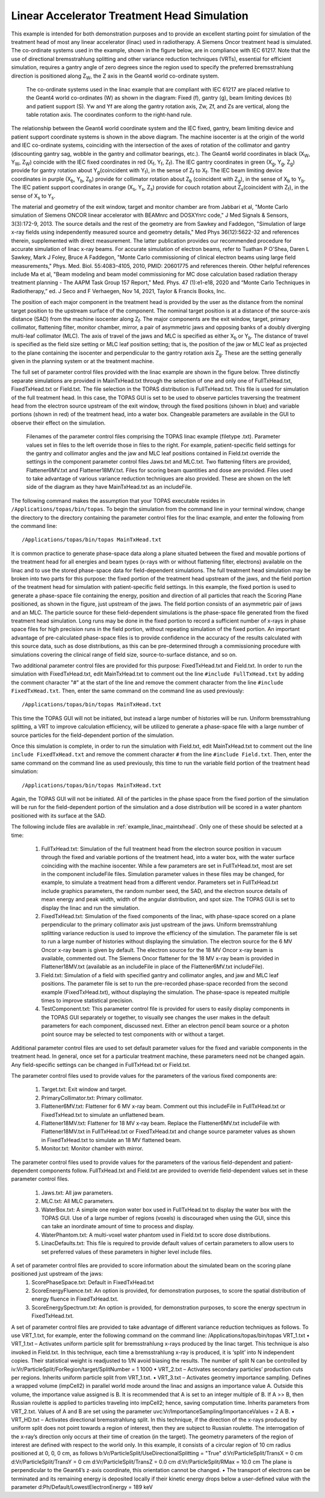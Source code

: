 Linear Accelerator Treatment Head Simulation
--------------------------------------------

This example is intended for both demonstration purposes and to provide an excellent starting point for simulation of the treatment head of most any linear accelerator (linac) used in radiotherapy. A Siemens Oncor treatment head is simulated. The co-ordinate systems used in the example, shown in the figure below, are in compliance with IEC 61217. Note that the use of directional bremsstrahlung splitting and other variance reduction techniques (VRTs), essential for efficient simulation, requires a gantry angle of zero degrees since the region used to specify the preferred bremsstrahlung direction is positioned along Z\ :sub:`W`\, the Z axis in the Geant4 world co-ordinate system.

.. figure:: TOPAS_IEC.png

  The co-ordinate systems used in the linac example that are compliant with IEC 61217 are placed relative to the Geant4 world co-ordinates (W) as shown in the diagram: Fixed (f), gantry (g), beam limiting devices (b) and patient support (S). Yw and Yf are along the gantry rotation axis, Zw, Zf, and Zs are vertical, along the table rotation axis. The coordinates conform to the right-hand rule.

The relationship between the Geant4 world coordinate system and the IEC fixed, gantry, beam limiting device and patient support coordinate systems is shown in the above diagram. The machine isocenter is at the origin of the world and IEC co-ordinate systems, coinciding with the intersection of the axes of rotation of the collimator and gantry (discounting gantry sag, wobble in the gantry and collimator bearings, etc.). The Geant4 world coordinates in black (X\ :sub:`W`\ , Y\ :sub:`W`\ , Z\ :sub:`W`\ ) coincide with the IEC fixed coordinates in red (X\ :sub:`f`\ , Y\ :sub:`f`\ , Z\ :sub:`f`\ ). The IEC gantry coordinates in green (X\ :sub:`g`\ , Y\ :sub:`g`\ , Z\ :sub:`g`\ ) provide for gantry rotation about Y\ :sub:`g`\ (coincident with Y\ :sub:`f`\ ), in the sense of Z\ :sub:`f`\  to X\ :sub:`f`\. The IEC beam limiting device coordinates in purple (X\ :sub:`b`\ , Y\ :sub:`b`\ , Z\ :sub:`b`\ ) provide for collimator rotation about Z\ :sub:`b`\  (coincident with Z\ :sub:`g`\ ), in the sense of X\ :sub:`b`\  to Y\ :sub:`b`\ . The IEC patient support coordinates in orange (X\ :sub:`s`\ , Y\ :sub:`s`\ , Z\ :sub:`s`\ ) provide for couch rotation about Z\ :sub:`s`\ (coincident with Z\ :sub:`f`\), in the sense of X\ :sub:`s`\  to Y\ :sub:`s`\ .

The material and geometry of the exit window, target and monitor chamber are from Jabbari et al, "Monte Carlo simulation of Siemens ONCOR linear accelerator with BEAMnrc and DOSXYnrc code," J Med Signals & Sensors, 3(3):172-9, 2013. The source details and the rest of the geometry are from Sawkey and Faddegon, "Simulation of large x-ray fields using independently measured source and geometry details," Med Phys 36(12):5622-32 and references therein, supplemented with direct measurement. The latter publication provides our recommended procedure for accurate simulation of linac x-ray beams. For accurate simulation of electron beams, refer to Tuathan P O'Shea, Daren L Sawkey, Mark J Foley, Bruce A Faddegon, "Monte Carlo commissioning of clinical electron beams using large field measurements," Phys. Med. Biol. 55:4083–4105, 2010, PMID: 20601775 and references therein. Other helpful references include Ma et al, "Beam modeling and beam model commissioning for MC dose calculation based radiation therapy treatment planning - The AAPM Task Group 157 Report," Med. Phys. 47 (1):e1-e18, 2020 and “Monte Carlo Techniques in Radiotherapy,” ed. J Seco and F Verhaegen, Nov 14, 2021, Taylor & Francis Books, Inc.

The position of each major component in the treatment head is provided by the user as the distance from the nominal target position to the upstream surface of the component. The nominal target position is at a distance of the source-axis distance (SAD) from the machine isocenter along Z\ :sub:`f`\ . The major components are the exit window, target, primary collimator, flattening filter, monitor chamber, mirror, a pair of asymmetric jaws and opposing banks of a doubly diverging multi-leaf collimator (MLC). The axis of travel of the jaws and MLC is specified as either X\ :sub:`b`\  or Y\ :sub:`b`\ . The distance of travel is specified as the field size setting or MLC leaf position setting; that is, the position of the jaw or MLC leaf as projected to the plane containing the isocenter and perpendicular to the gantry rotation axis Z\ :sub:`g`\ . These are the setting generally given in the planning system or at the treatment machine.

The full set of parameter control files provided with the linac example are shown in the figure below. Three distinctly separate simulations are provided in MainTxHead.txt through the selection of one and only one of FullTxHead.txt, FixedTxHead.txt or Field.txt. The file selection in the TOPAS distribution is FullTxHead.txt. This file is used for simulation of the full treatment head. In this case, the TOPAS GUI is set to be used to observe particles traversing the treatment head from the electron source upstream of the exit window, through the fixed positions (shown in blue) and variable portions (shown in red) of the treatment head, into a water box. Changeable parameters are available in the GUI to observe their effect on the simulation. 

.. figure:: ParameterControlFiles.png 

  Filenames of the parameter control files comprising the TOPAS linac example (filetype .txt). Parameter values set in files to the left override those in files to the right. For example, patient-specific field settings for the gantry and collimator angles and the jaw and MLC leaf positions contained in Field.txt override the settings in the component parameter control files Jaws.txt and MLC.txt. Two flattening filters are provided, Flattener6MV.txt and Flattener18MV.txt.  Files for scoring beam quantities and dose are provided. Files used to take advantage of various variance reduction techniques are also provided. These are shown on the left side of the diagram as they have MainTxHead.txt as an includeFile. 

The following command makes the assumption that your TOPAS executable resides in ``/Applications/topas/bin/topas``. To begin the simulation from the command line in your terminal window, change the directory to the directory containing the parameter control files for the linac example, and enter the following from the command line::

    /Applications/topas/bin/topas MainTxHead.txt

It is common practice to generate phase-space data along a plane situated between the fixed and movable portions of the treatment head for all energies and beam types (x-rays with or without flattening filter, electrons) available on the linac and to use the stored phase-space data for field-dependent simulations. The full treatment head simulation may be broken into two parts for this purpose: the fixed portion of the treatment head upstream of the jaws, and the field portion of the treatment head for simulation with patient-specific field settings. In this example, the fixed portion is used to generate a phase-space file containing the energy, position and direction of all particles that reach the Scoring Plane positioned, as shown in the figure, just upstream of the jaws. The field portion consists of an asymmetric pair of jaws and an MLC. The particle source for these field-dependent simulations is the phase-space file generated from the fixed treatment head simulation. Long runs may be done in the fixed portion to record a sufficient number of x-rays in phase space files for high precision runs in the field portion, without repeating simulation of the fixed portion. An important advantage of pre-calculated phase-space files is to provide confidence in the accuracy of the results calculated with this source data, such as dose distributions, as this can be pre-determined through a commissioning procedure with simulations covering the clinical range of field size, source-to-surface distance, and so on.

Two additional parameter control files are provided for this purpose: FixedTxHead.txt and Field.txt. In order to run the simulation with FixedTxHead.txt, edit MainTxHead.txt to comment out the line ``#include FullTxHead.txt`` by adding the comment character "#" at the start of the line and remove the comment character from the line ``#include FixedTxHead.txt``. Then, enter the same command on the command line as used previously::

    /Applications/topas/bin/topas MainTxHead.txt

This time the TOPAS GUI will not be initiated, but instead a large number of histories will be run. Uniform bremsstrahlung splitting, a VRT to improve calculation efficiency, will be utilized to generate a phase-space file with a large number of source particles for the field-dependent portion of the simulation.

Once this simulation is complete, in order to run the simulation with Field.txt, edit MainTxHead.txt to comment out the line ``include FixedTxHead.txt`` and remove the comment character ``#`` from the line ``#include Field.txt``. Then, enter the same command on the command line as used previously, this time to run the variable field portion of the treatment head simulation::

    /Applications/topas/bin/topas MainTxHead.txt

Again, the TOPAS GUI will not be initiated. All of the particles in the phase space from the fixed portion of the simulation will be run for the field-dependent portion of the simulation and a dose distribution will be scored in a water phantom positioned with its surface at the SAD. 

The following include files are available in :ref:`example_linac_maintxhead`. Only one of these should be selected at a time:

     1. FullTxHead.txt: Simulation of the full treatment head from the electron source position in vacuum through the fixed and variable portions of the treatment head, into a water box, with the water surface coinciding with the machine isocenter. While a few parameters are set in FullTxHead.txt, most are set in the component includeFile files. Simulation parameter values in these files may be changed, for example, to simulate a treatment head from a different vendor. Parameters set in FullTxHead.txt include graphics parameters, the random number seed, the SAD, and the electron source details of mean energy and peak width, width of the angular distribution, and spot size. The TOPAS GUI is set to display the linac and run the simulation. 	
     2. FixedTxHead.txt: Simulation of the fixed components of the linac, with phase-space scored on a plane perpendicular to the primary collimator axis just upstream of the jaws. Uniform bremsstrahlung splitting variance reduction is used to improve the efficiency of the simulation. The parameter file is set to run a large number of histories without displaying the simulation. The electron source for the 6 MV Oncor x-ray beam is given by default. The electron source for the 18 MV Oncor x-ray beam is available, commented out. The Siemens Oncor flattener for the 18 MV x-ray beam is provided in Flattener18MV.txt (available as an includeFile in place of the Flattener6MV.txt includeFile). 	
     3. Field.txt: Simulation of a field with specified gantry and collimator angles, and jaw and MLC leaf positions. The parameter file is set to run the pre-recorded phase-space recorded from the second example (FixedTxHead.txt), without displaying the simulation. The phase-space is repeated multiple times to improve statistical precision. 	
     4. TestComponent.txt: This parameter control file is provided for users to easily display components in the TOPAS GUI separately or together, to visually see changes the user makes in the default parameters for each component, discussed next. Either an electron pencil beam source or a photon point source may be selected to test components with or without a target.

Additional parameter control files are used to set default parameter values for the fixed and variable components in the treatment head. In general, once set for a particular treatment machine, these parameters need not be changed again. Any field-specific settings can be changed in FullTxHead.txt or Field.txt. 

The parameter control files used to provide values for the parameters of the various fixed components are:

    1. Target.txt: Exit window and target.
    2. PrimaryCollimator.txt: Primary collimator.  	
    3. Flattener6MV.txt: Flattener for 6 MV x-ray beam. Comment out this includeFile in FullTxHead.txt or FixedTxHead.txt to simulate an unflattened beam.  	
    4. Flattener18MV.txt: Flattener for 18 MV x-ray beam. Replace the Flattener6MV.txt includeFile with Flattener18MV.txt in FullTxHead.txt or FixedTxHead.txt and change source parameter values as shown in FixedTxHead.txt to simulate an 18 MV flattened beam.  	
    5. Monitor.txt: Monitor chamber with mirror.

The parameter control files used to provide values for the parameters of the various field-dependent and patient-dependent components follow. FullTxHead.txt and Field.txt are provided to override field-dependent values set in these parameter control files.

    1.	Jaws.txt: All jaw parameters. 	
    2.	MLC.txt: All MLC parameters. 		
    3.	WaterBox.txt: A simple one region water box used in FullTxHead.txt to display the water box with the TOPAS GUI. Use of a large number of regions (voxels) is discouraged when using the GUI, since this can take an inordinate amount of time to process and display. 
    4.	WaterPhantom.txt: A multi-voxel water phantom used in Field.txt to score dose distributions. 
    5.	LinacDefaults.txt: This file is required to provide default values of certain parameters to allow users to set preferred values of these parameters in higher level include files.

A set of parameter control files are provided to score information about the simulated beam on the scoring plane positioned just upstream of the jaws: 
    1.	ScorePhaseSpace.txt: Default in FixedTxHead.txt
    2.	ScoreEnergyFluence.txt: An option is provided, for demonstration purposes, to score the spatial distribution of energy fluence in FixedTxHead.txt. 
    3.	ScoreEnergySpectrum.txt: An option is provided, for demonstration purposes, to score the energy spectrum in FixedTxHead.txt.

A set of parameter control files are provided to take advantage of different variance reduction techniques as follows. To use VRT_1.txt, for example, enter the following command on the command line:
/Applications/topas/bin/topas VRT_1.txt
•	VRT_1.txt – Activates uniform particle split for bremsstrahlung x-rays produced by the linac target. This technique is also invoked in Field.txt. In this technique, each time a bremsstrahlung x-ray is produced, it is ‘split’ into N independent copies. Their statistical weight is readjusted to 1/N avoid biasing the results. The number of split N can be controlled by
iv:Vr/ParticleSplit/ForRegion/target/SplitNumber      = 1  1000
•	VRT_2.txt – Activates secondary particles’ production cuts per regions. Inherits uniform particle split from VRT_1.txt.
•	VRT_3.txt – Activates geometry importance sampling. Defines a wrapped volume (impCell2) in parallel world mode around the linac and assigns an importance value A. Outside this volume, the importance value assigned is B. It is recommended that A is set to an integer multiple of B. If A >> B, then Russian roulette is applied to particles traveling into impCell2; hence, saving computation time. Inherits parameters from VRT_2.txt. Values of A and B are set using the parameter 
uvc:Vr/ImportanceSampling/ImportanceValues = 2 A B. 
•	VRT_HD.txt – Activates directional bremsstrahlung split. In this technique, if the direction of the x-rays produced by uniform split does not point towards a region of interest, then they are subject to Russian roulette. The interrogation of the x-ray’s direction only occurs at their time of creation (in the target). The geometry parameters of the region of interest are defined with respect to the world only. In this example, it consists of a circular region of 10 cm radius positioned at 0, 0, 0 cm, as follows
b:Vr/ParticleSplit/UseDirectionalSplitting = "True"
d:Vr/ParticleSplit/TransX = 0 cm
d:Vr/ParticleSplit/TransY = 0 cm
d:Vr/ParticleSplit/TransZ = 0.0 cm
d:Vr/ParticleSplit/RMax   = 10.0 cm
The plane is perpendicular to the Geant4’s z-axis coordinate, this orientation cannot be changed.
•	The transport of electrons can be terminated and its remaining energy is deposited locally if their kinetic energy drops below a user-defined value with the parameter
d:Ph/Default/LowestElectronEnergy = 189 keV
